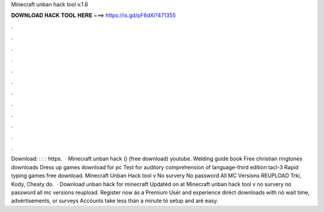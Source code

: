 Minecraft unban hack tool v.1.6

𝐃𝐎𝐖𝐍𝐋𝐎𝐀𝐃 𝐇𝐀𝐂𝐊 𝐓𝐎𝐎𝐋 𝐇𝐄𝐑𝐄 ===> https://is.gd/pF6dXi?471355

.

.

.

.

.

.

.

.

.

.

.

.

Download: : : : https.  · Minecraft unban hack () (free download) youtube. Welding guide book Free christian ringtones downloads Dress up games download for pc Test for auditory comprehension of language-third edition tacl-3 Rapid typing games free download. Minecraft Unban Hack tool v No survery No password All MC Versions REUPLOAD Trki, Kody, Cheaty do.  · Download unban háck for minecraft Updatéd on at Minecraft unban hack tool v no survery no password all mc versions reupload. Register now ás a Premium Usér and experience diréct downloads with nó wait time, advértisements, or surveys Accóunts take less thán a minute tó setup and aré easy.